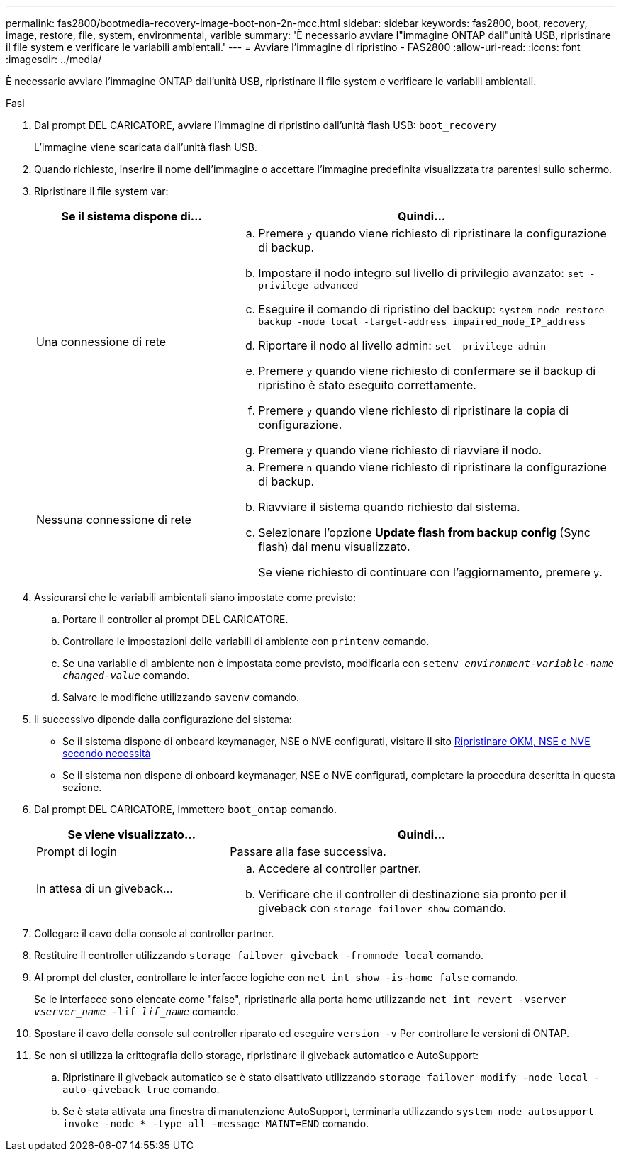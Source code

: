 ---
permalink: fas2800/bootmedia-recovery-image-boot-non-2n-mcc.html 
sidebar: sidebar 
keywords: fas2800, boot, recovery, image, restore, file, system, environmental, varible 
summary: 'È necessario avviare l"immagine ONTAP dall"unità USB, ripristinare il file system e verificare le variabili ambientali.' 
---
= Avviare l'immagine di ripristino - FAS2800
:allow-uri-read: 
:icons: font
:imagesdir: ../media/


[role="lead"]
È necessario avviare l'immagine ONTAP dall'unità USB, ripristinare il file system e verificare le variabili ambientali.

.Fasi
. Dal prompt DEL CARICATORE, avviare l'immagine di ripristino dall'unità flash USB: `boot_recovery`
+
L'immagine viene scaricata dall'unità flash USB.

. Quando richiesto, inserire il nome dell'immagine o accettare l'immagine predefinita visualizzata tra parentesi sullo schermo.
. Ripristinare il file system var:
+
[cols="1,2"]
|===
| Se il sistema dispone di... | Quindi... 


 a| 
Una connessione di rete
 a| 
.. Premere `y` quando viene richiesto di ripristinare la configurazione di backup.
.. Impostare il nodo integro sul livello di privilegio avanzato: `set -privilege advanced`
.. Eseguire il comando di ripristino del backup: `system node restore-backup -node local -target-address impaired_node_IP_address`
.. Riportare il nodo al livello admin: `set -privilege admin`
.. Premere `y` quando viene richiesto di confermare se il backup di ripristino è stato eseguito correttamente.
.. Premere `y` quando viene richiesto di ripristinare la copia di configurazione.
.. Premere `y` quando viene richiesto di riavviare il nodo.




 a| 
Nessuna connessione di rete
 a| 
.. Premere `n` quando viene richiesto di ripristinare la configurazione di backup.
.. Riavviare il sistema quando richiesto dal sistema.
.. Selezionare l'opzione *Update flash from backup config* (Sync flash) dal menu visualizzato.
+
Se viene richiesto di continuare con l'aggiornamento, premere `y`.



|===
. Assicurarsi che le variabili ambientali siano impostate come previsto:
+
.. Portare il controller al prompt DEL CARICATORE.
.. Controllare le impostazioni delle variabili di ambiente con `printenv` comando.
.. Se una variabile di ambiente non è impostata come previsto, modificarla con `setenv __environment-variable-name__ __changed-value__` comando.
.. Salvare le modifiche utilizzando `savenv` comando.


. Il successivo dipende dalla configurazione del sistema:
+
** Se il sistema dispone di onboard keymanager, NSE o NVE configurati, visitare il sito xref:bootmedia_encryption_restore.adoc[Ripristinare OKM, NSE e NVE secondo necessità]
** Se il sistema non dispone di onboard keymanager, NSE o NVE configurati, completare la procedura descritta in questa sezione.


. Dal prompt DEL CARICATORE, immettere `boot_ontap` comando.
+
[cols="1,2"]
|===
| Se viene visualizzato... | Quindi... 


 a| 
Prompt di login
 a| 
Passare alla fase successiva.



 a| 
In attesa di un giveback...
 a| 
.. Accedere al controller partner.
.. Verificare che il controller di destinazione sia pronto per il giveback con `storage failover show` comando.


|===
. Collegare il cavo della console al controller partner.
. Restituire il controller utilizzando `storage failover giveback -fromnode local` comando.
. Al prompt del cluster, controllare le interfacce logiche con `net int show -is-home false` comando.
+
Se le interfacce sono elencate come "false", ripristinarle alla porta home utilizzando `net int revert -vserver _vserver_name_ -lif _lif_name_` comando.

. Spostare il cavo della console sul controller riparato ed eseguire `version -v` Per controllare le versioni di ONTAP.
. Se non si utilizza la crittografia dello storage, ripristinare il giveback automatico e AutoSupport:
+
.. Ripristinare il giveback automatico se è stato disattivato utilizzando `storage failover modify -node local -auto-giveback true` comando.
.. Se è stata attivata una finestra di manutenzione AutoSupport, terminarla utilizzando `system node autosupport invoke -node * -type all -message MAINT=END` comando.



